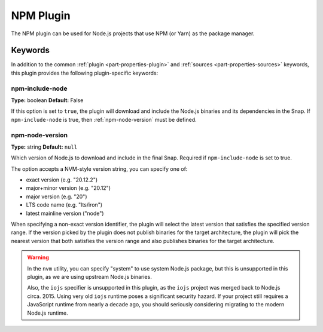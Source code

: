 .. _craft_parts_npm_plugin:

NPM Plugin
=============

The NPM plugin can be used for Node.js projects that use NPM (or Yarn) as the package manager.

Keywords
--------

In addition to the common :ref:`plugin <part-properties-plugin>` and
:ref:`sources <part-properties-sources>` keywords, this plugin provides the following
plugin-specific keywords:

npm-include-node
~~~~~~~~~~~~~~~~~~
**Type:** boolean
**Default:** False

If this option is set to ``true``, the plugin will download and include the 
Node.js binaries and its dependencies in the Snap.
If ``npm-include-node`` is true, then :ref:`npm-node-version` must be defined.

.. _npm-node-version:

npm-node-version
~~~~~~~~~~~~~~~~~~~
**Type:** string
**Default:** ``null``

Which version of Node.js to download and include in the final Snap.
Required if ``npm-include-node`` is set to true.

The option accepts a NVM-style version string, you can specify one of:

* exact version (e.g. "20.12.2")
* major+minor version (e.g. "20.12")
* major version (e.g. "20")
* LTS code name (e.g. "lts/iron")
* latest mainline version ("node")

When specifying a non-exact version identifier, the plugin will select
the latest version that satisfies the specified version range. If
the version picked by the plugin does not publish binaries for the
target architecture, the plugin will pick the nearest version that 
both satisfies the version range and also publishes binaries
for the target architecture.

.. warning::
    In the ``nvm`` utility, you can specify "system" to use system
    Node.js package, but this is unsupported in this plugin, as we
    are using upstream Node.js binaries.

    Also, the ``iojs`` specifier is unsupported in this plugin,
    as the ``iojs`` project was merged back to Node.js circa. 2015.
    Using very old ``iojs`` runtime poses a significant security
    hazard. If your project still requires a JavaScript runtime
    from nearly a decade ago, you should seriously considering
    migrating to the modern Node.js runtime.
